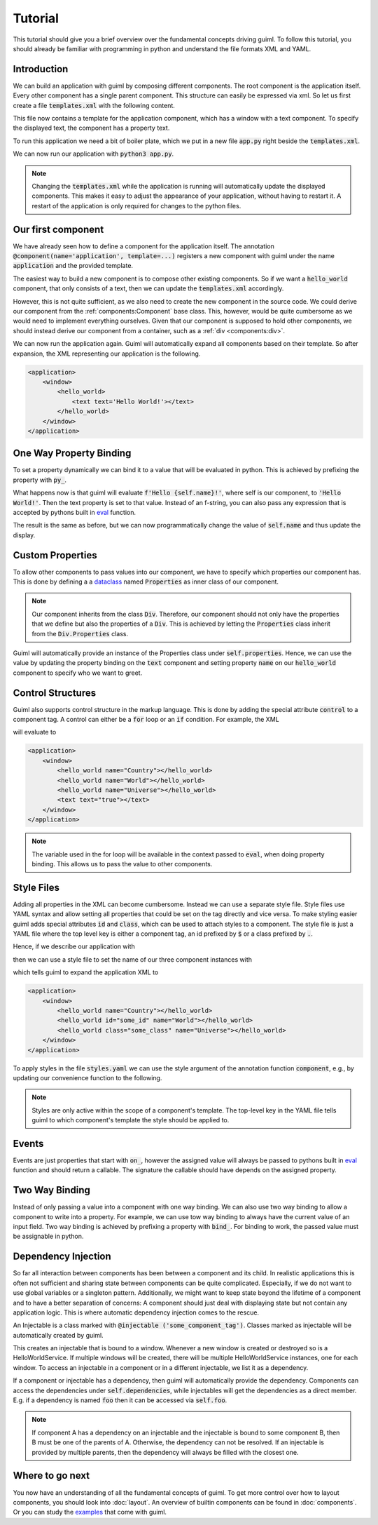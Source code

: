 Tutorial
========

This tutorial should give you a brief overview over the fundamental concepts
driving guiml. To follow this tutorial, you should already be familiar with
programming in python and understand the file formats XML and YAML.

Introduction
------------

We can build an application with guiml by composing different components. The
root component is the application itself. Every other component has a single
parent component. This structure can easily be expressed via xml. So let us
first create a file :code:`templates.xml` with the following content.

.. code-block:: xml
    :caption: Content of :code:`templates.xml`

    <templates>
        <application>
            <window>
                <text text="Hello World!"></text>
            </window>
        </application>
    </templates>

This file now contains a template for the application component, which has a
window with a text component.  To specify the displayed text, the component
has a property text.

To run this application we need a bit of boiler plate, which we put in a
new file :code:`app.py` right beside the :code:`templates.xml`.

.. code-block:: py
    :caption: Content of :code:`app.py`


    from pathlib import Path

    from guiml.components import component, Component
    from guiml.resources import ResourceManager
    from guiml.core import run

    # Get the directory containing this file.
    DIR = Path(__file__).parent.resolve()

    # Create a resource manager to access resources, such as xml files, from DIR.
    # This makes sure that the program still works if we call it from a different
    # directory.
    resources = ResourceManager(DIR)


    @component(
        # the root component is always named application
        name="application",
        # We will provide the markup for the application in templates.xml
        template=resources.template_file('templates.xml')
    )
    class Application(Component):
        pass


    def main():
        # Start the guiml main loop
        run()


    if __name__ == '__main__':
        main()

We can now run our application with :code:`python3 app.py`.

.. note::

    Changing the :code:`templates.xml` while the application is running will
    automatically update the displayed components. This makes it easy to
    adjust the appearance of your application, without having to restart it.
    A restart of the application is only required for changes to the python
    files.

Our first component
-------------------

We have already seen how to define a component for the application itself. The
annotation :code:`@component(name='application', template=...)` registers a
new component with guiml under the name :code:`application` and the provided
template.

The easiest way to build a new component is to compose other existing
components. So if we want a :code:`hello_world` component, that only consists
of a text, then we can update the :code:`templates.xml` accordingly.

.. code-block:: xml
    :caption: Content of :code:`templates.xml`

    <templates>
        <application>
            <window>
                <hello_world></hello_world>
            </window>
        </application>

        <hello_world>
            <text text="Hello World!"></text>
        </hello_world>
    </templates>

However, this is not quite sufficient, as we also need to create the new
component in the source code. We could derive our component from
the :ref:`components:Component` base class. This, however, would be quite
cumbersome as we would need to implement everything ourselves. Given that our
component is supposed to hold other components, we should instead derive our
component from a container, such as a :ref:`div <components:div>`.

.. code-block:: py
    :caption: Snippet for :code:`app.py`

    from guiml.components import Div

    # Let us define a shorthand, as we will always use the same template file.
    # in this tutorial.
    def app_component(name):
        return component(name, template=resources.template_file('templates.xml'))

    @app_component("hello_world")
    class HelloWorld(Div):
        pass

We can now run the application again. Guiml will automatically expand all
components based on their template. So after expansion, the XML representing
our application is the following.


.. code-block:: xml

    <application>
        <window>
            <hello_world>
                <text text='Hello World!'></text>
            </hello_world>
        </window>
    </application>

One Way Property Binding
------------------------

To set a property dynamically we can bind it to a value that will be evaluated
in python. This is achieved by prefixing the property with :code:`py_`.

.. code-block:: xml
    :caption: Snippet for :code:`templates.xml`

    <hello_world>
        <text py_text="f'Hello {self.name}!'"></text>
    </hello_world>

.. code-block:: py
    :caption: Snippet for :code:`app.py`

    @app_component("hello_world")
    class HelloWorld(Div):
        def on_init(self):
            self.name = 'World'


What happens now is that guiml will evaluate :code:`f'Hello
{self.name}!'`, where self is our component, to :code:`'Hello World!'`. Then
the text property is set to that value. Instead of an f-string, you can also
pass any expression that is accepted by pythons built in `eval
<https://docs.python.org/3/library/functions.html#eval>`_ function.

The result is the same as before, but we can now programmatically change the
value of :code:`self.name` and thus update the display.


Custom Properties
-----------------

To allow other components to pass values into our component, we have to
specify which properties our component has. This is done by defining a a
`dataclass <https://docs.python.org/3/library/dataclasses.html>`_
named :code:`Properties` as inner class of our component.

.. code-block:: py
    :caption: Snippet for :code:`app.py`

    from dataclasses import dataclass

    @app_component("hello_world")
    class HelloWorld(Div):
        @dataclass
        class Properties(Div.Properties):
            name: str = "World"


.. note::

    Our component inherits from the class :code:`Div`. Therefore, our
    component should not only have the properties that we define but also the
    properties of a :code:`Div`. This is achieved by letting
    the :code:`Properties` class inherit from the :code:`Div.Properties`
    class.

Guiml will automatically provide an instance of the Properties class under
:code:`self.properties`. Hence, we can use the value by updating the property
binding on the :code:`text` component and setting property :code:`name` on
our :code:`hello_world` component to specify who we want to greet.

.. code-block:: xml
    :caption: Content of :code:`templates.xml`

    <templates>
        <application>
            <window>
                <hello_world name="Universe"></hello_world>
            </window>
        </application>

        <hello_world>
            <text py_text="f'Hello {self.properties.name}!'"></text>
        </hello_world>
    </templates>

Control Structures
------------------

Guiml also supports control structure in the markup language. This is done by
adding the special attribute :code:`control` to a component tag. A control
can either be a :code:`for` loop or an :code:`if` condition. For example,
the XML

.. code-block:: xml
    :caption: Snippet for :code:`templates.xml`

    <application>
        <window>
            <hello_world
                control="for name in ['Country', 'World', 'Universe']"
                py_name="name"></hello_world>
            <text control="if True" text="true"></text>
            <text control="if False" text="false"></text>
        </window>
    </application>

will evaluate to

.. code-block:: xml

    <application>
        <window>
            <hello_world name="Country"></hello_world>
            <hello_world name="World"></hello_world>
            <hello_world name="Universe"></hello_world>
            <text text="true"></text>
        </window>
    </application>

.. note::

    The variable used in the for loop will be available in the context passed
    to :code:`eval`, when doing property binding. This allows us to pass the
    value to other components.


Style Files
-----------

Adding all properties in the XML can become cumbersome. Instead we can use a
separate style file. Style files use YAML syntax and allow setting all
properties that could be set on the tag directly and vice versa. To make
styling easier guiml adds special attributes :code:`id` and :code:`class`,
which can be used to attach styles to a component. The style file is just a
YAML file where the top level key is either a component tag, an id prefixed
by :code:`$` or a class prefixed by :code:`.`.

Hence, if we describe our application with

.. code-block:: xml
    :caption: Snippet for :code:`templates.xml`

    <application>
        <window>
            <hello_world></hello_world>
            <hello_world id="some_id"></hello_world>
            <hello_world class="some_class"></hello_world>
        </window>
    </application>

then we can use a style file to set the name of our three component instances with

.. code-block:: yaml
    :caption: Content of :code:`styles.yml`

    application: # apply styles to the component template of application
        hello_word: # apply styles to all instances of the hello_world component
            name: Country
        $some_id: # apply styles to the component with the given id
            name: World
        .some_class: # apply styles to all components with the given class
            name: Universe

which tells guiml to expand the application XML to

.. code-block:: xml

    <application>
        <window>
            <hello_world name="Country"></hello_world>
            <hello_world id="some_id" name="World"></hello_world>
            <hello_world class="some_class" name="Universe"></hello_world>
        </window>
    </application>

To apply styles in the file :code:`styles.yaml` we can use the style argument
of the annotation function :code:`component`, e.g., by updating our
convenience function to the following.

.. code-block:: py
    :caption: Snippet for :code:`app.py`

    def app_component(name):
        return component(
            name=name,
            template=resources.template_file('templates.xml'),
            style=resources.style_file("styles.yml"))

.. note::

    Styles are only active within the scope of a component's template. The
    top-level key in the YAML file tells guiml to which component's template
    the style should be applied to.

Events
------

Events are just properties that start with :code:`on_`, however the assigned
value will always be passed to pythons built in `eval
<https://docs.python.org/3/library/functions.html#eval>`_ function and should
return a callable. The signature the callable should have depends on the
assigned property.

.. code-block:: xml
    :caption: Snippet for :code:`templates.xml`

        <hello_world>
            <text py_text="self.greeting"></text>
            <button on_click="self.hello">
                <text text='Hello!'></text>
            </button>
        </hello_world>

.. code-block:: py
    :caption: Snippet for :code:`app.py`

    @component("hello_world")
    class HelloWorld(Div):
        def on_init(self):
            self.greeting = ''

        def hello(self):
            self.greeting = 'Hello, you too!'


Two Way Binding
---------------

Instead of only passing a value into a component with one way binding. We can
also use two way binding to allow a component to write into a property. For
example, we can use tow way binding to always have the current value of an
input field. Two way binding is achieved by prefixing a property
with :code:`bind_`. For binding to work, the passed value must be assignable
in python.

.. code-block:: xml
    :caption: Snippet for :code:`templates.xml`

        <hello_world>
            <text py_text="f'Hello {self.name}!'"></text>
            <input bind_text="self.name"></text>
        </hello_world>

.. code-block:: py
    :caption: Snippet for :code:`app.py`

    @app_component("hello_world")
    class HelloWorld(Div):
        def on_init(self):
            self.name = 'World'


Dependency Injection
--------------------

So far all interaction between components has been between a component and its
child. In realistic applications this is often not sufficient and sharing
state between components can be quite complicated. Especially, if we do not
want to use global variables or a singleton pattern. Additionally, we might
want to keep state beyond the lifetime of a component and to have a better
separation of concerns: A component should just deal with displaying state
but not contain any application logic. This is where automatic dependency
injection comes to the rescue.

An Injectable is a class marked with :code:`@injectable
('some_component_tag')`. Classes marked as injectable will be automatically
created by guiml.

.. code-block:: py
    :caption: Snippet for :code:`app.py`

    from dataclasses import dataclass

    from guiml.injectables import Injectable
    from guiml.registry import injectable

    @injectable("window")
    class HelloWorldService(Injectable):

        @dataclass
        class Dependencies(Injectable.Dependencies):
            pass

        def on_init(self):
            self.name = "World"


This creates an injectable that is bound to a window. Whenever a new window is
created or destroyed so is a HelloWorldService. If multiple windows will be
created, there will be multiple HelloWorldService instances, one for each
window. To access an injectable in a component or in a different injectable,
we list it as a dependency.

.. code-block:: xml
    :caption: Snippet for :code:`templates.xml`

        <hello_world>
            <text py_text="f'Hello {self.dependencies.hello_service.name}!'"></text>
        </hello_world>

.. code-block:: py
    :caption: Snippet for :code:`app.py`

    @app_component("hello_world")
    class HelloWorld(Div):
        @dataclass
        class Dependencies(Div.Dependencies):
            hello_service: HelloWorldService

If a component or injectable has a dependency, then guiml will automatically
provide the dependency. Components can access the dependencies
under :code:`self.dependencies`, while injectables will get the dependencies
as a direct member. E.g. if a dependency is named :code:`foo` then it can be
accessed via :code:`self.foo`.

.. note::

    If component A has a dependency on an injectable and the injectable is
    bound to some component B, then B must be one of the parents of A.
    Otherwise, the dependency can not be resolved. If an injectable is
    provided by multiple parents, then the dependency will always be filled
    with the closest one.


Where to go next
----------------

You now have an understanding of all the fundamental concepts of guiml. To get
more control over how to layout components, you should look
into :doc:`layout`. An overview of builtin components can be found
in :doc:`components`. Or you can study the `examples <https://github.com/StephanGocht/guiml/tree/main/examples>`_ that come with guiml.

